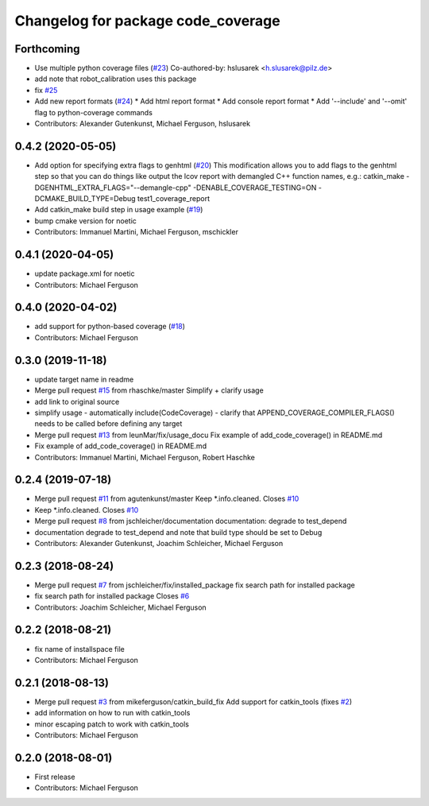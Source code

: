 ^^^^^^^^^^^^^^^^^^^^^^^^^^^^^^^^^^^
Changelog for package code_coverage
^^^^^^^^^^^^^^^^^^^^^^^^^^^^^^^^^^^

Forthcoming
-----------
* Use multiple python coverage files (`#23 <https://github.com/mikeferguson/code_coverage/issues/23>`_)
  Co-authored-by: hslusarek <h.slusarek@pilz.de>
* add note that robot_calibration uses this package
* fix `#25 <https://github.com/mikeferguson/code_coverage/issues/25>`_
* Add new report formats (`#24 <https://github.com/mikeferguson/code_coverage/issues/24>`_)
  * Add html report format
  * Add console report format
  * Add '--include'  and '--omit' flag to python-coverage commands
* Contributors: Alexander Gutenkunst, Michael Ferguson, hslusarek

0.4.2 (2020-05-05)
------------------
* Add option for specifying extra flags to genhtml (`#20 <https://github.com/mikeferguson/code_coverage/issues/20>`_)
  This modification allows you to add flags to the genhtml step so that you can do things like output the lcov report with demangled C++ function names, e.g.:
  catkin_make -DGENHTML_EXTRA_FLAGS="--demangle-cpp" -DENABLE_COVERAGE_TESTING=ON -DCMAKE_BUILD_TYPE=Debug test1_coverage_report
* Add catkin_make build step in usage example (`#19 <https://github.com/mikeferguson/code_coverage/issues/19>`_)
* bump cmake version for noetic
* Contributors: Immanuel Martini, Michael Ferguson, mschickler

0.4.1 (2020-04-05)
------------------
* update package.xml for noetic
* Contributors: Michael Ferguson

0.4.0 (2020-04-02)
------------------
* add support for python-based coverage (`#18 <https://github.com/mikeferguson/code_coverage/issues/18>`_)
* Contributors: Michael Ferguson

0.3.0 (2019-11-18)
------------------
* update target name in readme
* Merge pull request `#15 <https://github.com/mikeferguson/code_coverage/issues/15>`_ from rhaschke/master
  Simplify + clarify usage
* add link to original source
* simplify usage
  - automatically include(CodeCoverage)
  - clarify that APPEND_COVERAGE_COMPILER_FLAGS() needs to be called before defining any target
* Merge pull request `#13 <https://github.com/mikeferguson/code_coverage/issues/13>`_ from leunMar/fix/usage_docu
  Fix example of add_code_coverage() in README.md
* Fix example of add_code_coverage() in README.md
* Contributors: Immanuel Martini, Michael Ferguson, Robert Haschke

0.2.4 (2019-07-18)
------------------
* Merge pull request `#11 <https://github.com/mikeferguson/code_coverage/issues/11>`_ from agutenkunst/master
  Keep *.info.cleaned. Closes `#10 <https://github.com/mikeferguson/code_coverage/issues/10>`_
* Keep *.info.cleaned. Closes `#10 <https://github.com/mikeferguson/code_coverage/issues/10>`_
* Merge pull request `#8 <https://github.com/mikeferguson/code_coverage/issues/8>`_ from jschleicher/documentation
  documentation: degrade to test_depend
* documentation degrade to test_depend
  and note that build type should be set to Debug
* Contributors: Alexander Gutenkunst, Joachim Schleicher, Michael Ferguson

0.2.3 (2018-08-24)
------------------
* Merge pull request `#7 <https://github.com/mikeferguson/code_coverage/issues/7>`_ from jschleicher/fix/installed_package
  fix search path for installed package
* fix search path for installed package
  Closes `#6 <https://github.com/mikeferguson/code_coverage/issues/6>`_
* Contributors: Joachim Schleicher, Michael Ferguson

0.2.2 (2018-08-21)
------------------
* fix name of installspace file
* Contributors: Michael Ferguson

0.2.1 (2018-08-13)
------------------
* Merge pull request `#3 <https://github.com/mikeferguson/code_coverage/issues/3>`_ from mikeferguson/catkin_build_fix
  Add support for catkin_tools (fixes `#2 <https://github.com/mikeferguson/code_coverage/issues/2>`_)
* add information on how to run with catkin_tools
* minor escaping patch to work with catkin_tools
* Contributors: Michael Ferguson

0.2.0 (2018-08-01)
------------------
* First release
* Contributors: Michael Ferguson
